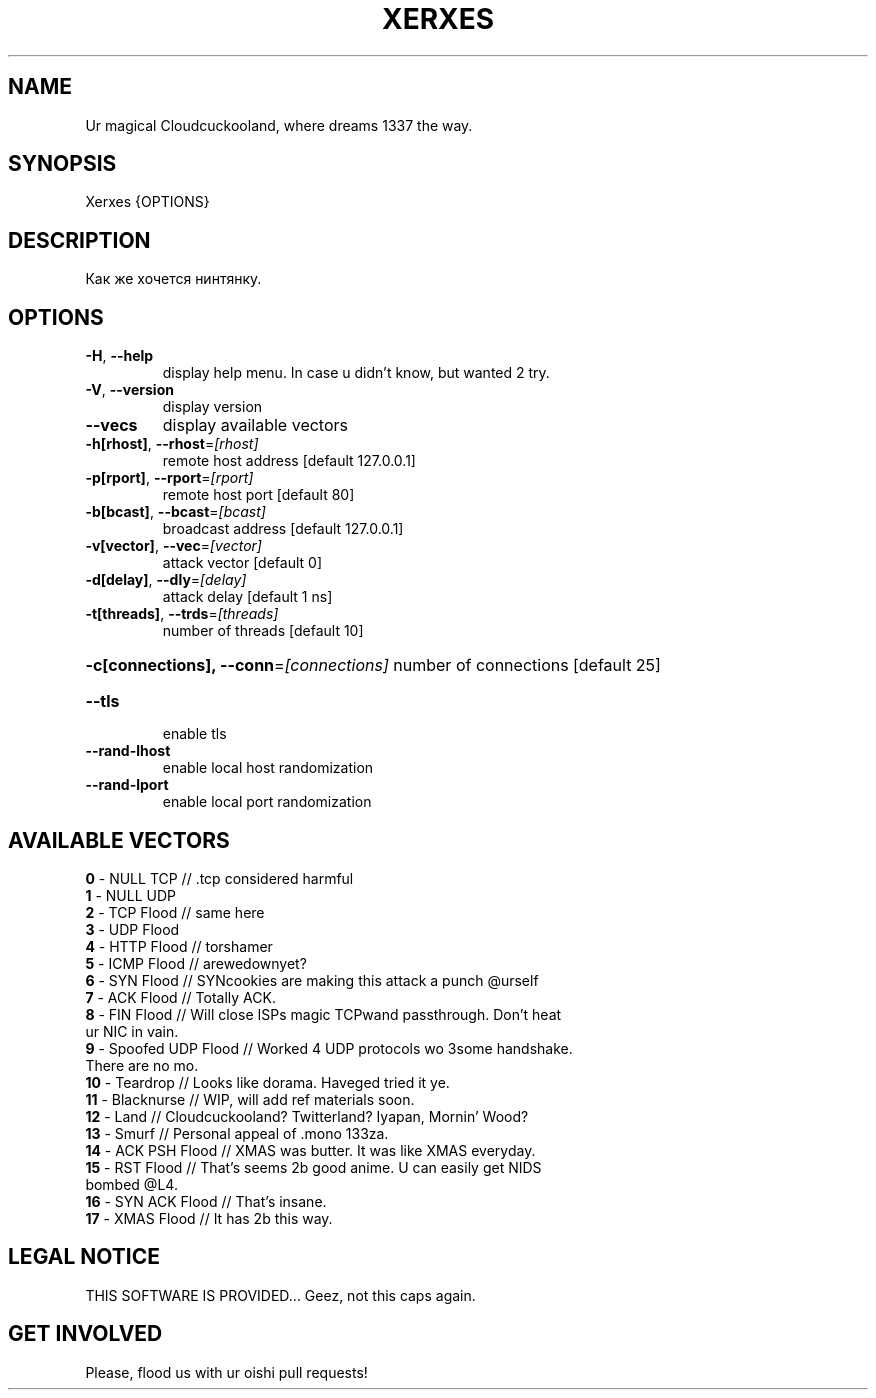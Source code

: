 .TH "XERXES" "1" "" "" ""
.SH NAME
.PP
Ur magical Cloudcuckooland, where dreams 1337 the way.
.SH SYNOPSIS
.PP
Xerxes {OPTIONS}
.SH DESCRIPTION
.PP
Как же хочется нинтянку.
.SH OPTIONS
.TP
\fB\-H\fR, \fB\-\-help\fR
display help menu. In case u didn't know, but wanted 2 try.
.TP
\fB\-V\fR, \fB\-\-version\fR
display version
.TP
\fB\-\-vecs\fR
display available vectors
.TP
\fB\-h[rhost]\fR, \fB\-\-rhost\fR=\fI\,[rhost]\/\fR
remote host address [default 127.0.0.1]
.TP
\fB\-p[rport]\fR, \fB\-\-rport\fR=\fI\,[rport]\/\fR
remote host port [default 80]
.TP
\fB\-b[bcast]\fR, \fB\-\-bcast\fR=\fI\,[bcast]\/\fR
broadcast address [default 127.0.0.1]
.TP
\fB\-v[vector]\fR, \fB\-\-vec\fR=\fI\,[vector]\/\fR
attack vector [default 0]
.TP
\fB\-d[delay]\fR, \fB\-\-dly\fR=\fI\,[delay]\/\fR
attack delay [default 1 ns]
.TP
\fB\-t[threads]\fR, \fB\-\-trds\fR=\fI\,[threads]\/\fR
number of threads [default 10]
.HP
\fB\-c[connections], \-\-conn\fR=\fI\,[connections]\/\fR
number of connections [default 25]
.TP
\fB\-\-tls\fR
enable tls
.TP
\fB\-\-rand\-lhost\fR
enable local host randomization
.TP
\fB\-\-rand\-lport\fR
enable local port randomization
.SH AVAILABLE VECTORS
.TP
\fB0\fR  - NULL TCP // .tcp considered harmful
.TP
\fB1\fR  - NULL UDP
.TP
\fB2\fR  - TCP Flood // same here
.TP
\fB3\fR  - UDP Flood
.TP
\fB4\fR  - HTTP Flood // torshamer
.TP
\fB5\fR  - ICMP Flood // arewedownyet?
.TP
\fB6\fR  - SYN Flood // SYNcookies are making this attack a punch @urself
.TP
\fB7\fR  - ACK Flood // Totally ACK.
.TP
\fB8\fR  - FIN Flood // Will close ISPs magic TCPwand passthrough. Don't heat ur NIC in vain.
.TP
\fB9\fR  - Spoofed UDP Flood // Worked 4 UDP protocols wo 3some handshake. There are no mo.
.TP
\fB10\fR  - Teardrop // Looks like dorama. Haveged tried it ye.
.TP
\fB11\fR  - Blacknurse // WIP, will add ref materials soon.
.TP
\fB12\fR  - Land // Cloudcuckooland? Twitterland? Iyapan, Mornin' Wood?
.TP
\fB13\fR\fR  - Smurf // Personal appeal of .mono 133za.
.TP
\fB14\fR\fR  - ACK PSH Flood // XMAS was butter. It was like XMAS everyday.
.TP
\fB15\fR\fR  - RST Flood // That's seems 2b good anime. U can easily get NIDS bombed @L4.
.TP
\fB16\fR\fR  - SYN ACK Flood // That's insane.
.TP
\fB17\fR\fR  - XMAS Flood // It has 2b this way.
.SH LEGAL NOTICE
.PP
THIS SOFTWARE IS PROVIDED... Geez, not this caps again.

.SH GET INVOLVED
.PP
Please, flood us with ur oishi pull requests!
